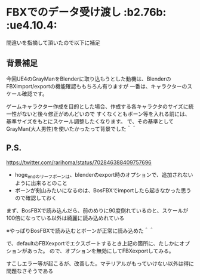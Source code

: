 * FBXでのデータ受け渡し						     :b2.76b: :ue4.10.4:

  間違いを指摘して頂いたので以下に補足
  
** 背景補足

   今回UE4のGrayManをBlenderに取り込もうとした動機は、BlenderのFBXimport/exportの機能確認ももちろん有りますが
   一番は、キャラクターのスケール確認です。

   ゲームキャラクター作成を目的とした場合、作成する各キャラクタのサイズに統一性がないと後々修正がめんどいので
   すくなくともボーン等を入れる前には、基準サイズをもとにスケール調整したくなります。
   で、その基準としてGrayMan(大人男性)を使いたかったって背景でした＾＾

** P.S. 

   [[https://twitter.com/rarihoma/status/702846388409757696]]

   + hoge_endのリーフボーンは、blenderのexport時のオプションで、追加されないように出来るとのこと
   + ボーンが剣山みたいになるのは、BosFBXでimportしたら起きなかった思うので確認しておく

   [[./img/fbx_import_with_BosFBX.jpg]]
   
   まず、BosFBXで読み込んだら、前のめりに90度倒れているのと、スケールが100倍になっている以外は綺麗に読み込めれている
   
   ※やっぱりBosFBXで読み込むとボーンが正常に読み込めた＾＾

   [[./img/not_add_leaf_bone.jpg]]

   で、defaultのFBXexportでエクスポートするとき上記の箇所に、たしかにオプションがあった。
   ので、オプションを無効にしてFBXexportしてみる。

   [[./img/importBosFBX_exportDefaultFBX.jpg]]

   すこしエラー等が起こるが、改善した。マテリアルがもっていけない以外は得に問題なさそうである
